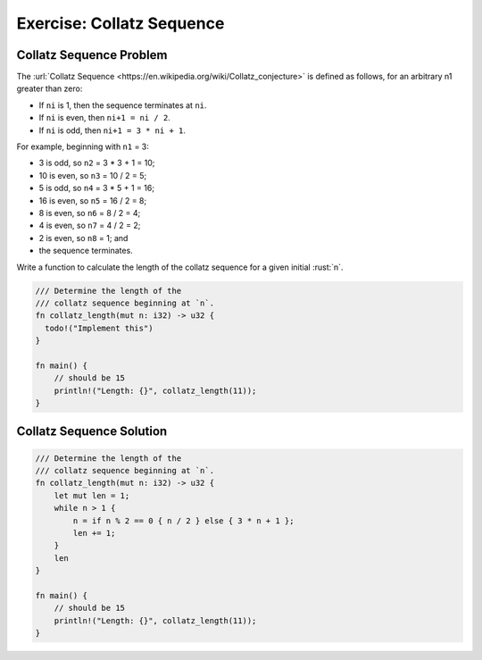 ============================
Exercise: Collatz Sequence
============================

----------------------------
Collatz Sequence Problem
----------------------------

The
:url:`Collatz Sequence <https://en.wikipedia.org/wiki/Collatz_conjecture>` is
defined as follows, for an arbitrary n1 greater than zero:

-  If ``ni`` is 1, then the sequence terminates at ``ni``.
-  If ``ni`` is even, then ``ni+1 = ni / 2``.
-  If ``ni`` is odd, then ``ni+1 = 3 * ni + 1``.

For example, beginning with ``n1`` = 3:

-  3 is odd, so ``n2`` = 3 * 3 + 1 = 10;
-  10 is even, so ``n3`` = 10 / 2 = 5;
-  5 is odd, so ``n4`` = 3 * 5 + 1 = 16;
-  16 is even, so ``n5`` = 16 / 2 = 8;
-  8 is even, so ``n6`` = 8 / 2 = 4;
-  4 is even, so ``n7`` = 4 / 2 = 2;
-  2 is even, so ``n8`` = 1; and
-  the sequence terminates.

Write a function to calculate the length of the collatz sequence for a
given initial :rust:`n`.

.. code:: rust

   /// Determine the length of the
   /// collatz sequence beginning at `n`.
   fn collatz_length(mut n: i32) -> u32 {
     todo!("Implement this")
   }

   fn main() {
       // should be 15
       println!("Length: {}", collatz_length(11));
   }

----------------------------
Collatz Sequence Solution
----------------------------

.. code:: rust

   /// Determine the length of the
   /// collatz sequence beginning at `n`.
   fn collatz_length(mut n: i32) -> u32 {
       let mut len = 1;
       while n > 1 {
           n = if n % 2 == 0 { n / 2 } else { 3 * n + 1 };
           len += 1;
       }
       len
   }

   fn main() {
       // should be 15
       println!("Length: {}", collatz_length(11));
   }
